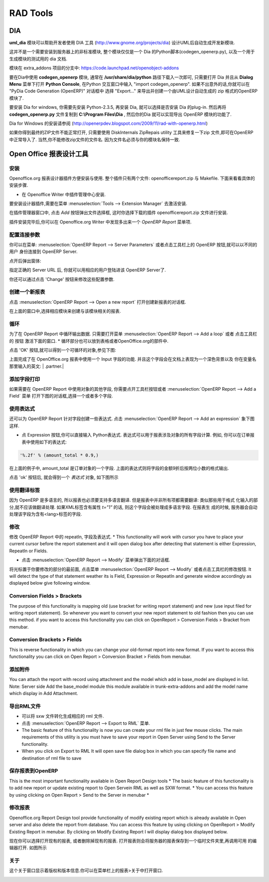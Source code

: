 .. i18n: =========
.. i18n: RAD Tools 
.. i18n: =========
..

=========
RAD Tools 
=========

.. i18n: DIA
.. i18n: ===
.. i18n: 	
.. i18n: The uml_dia module helps to develop new modules after an UML description using the DIA tool (http://www.gnome.org/projects/dia).
..

DIA
===

**uml_dia** 模块可以帮助开发者使用 DIA 工具 (http://www.gnome.org/projects/dia) 设计UML后自动生成开发新模块.

.. i18n: It's not a typical module in the sense that you don't have to install it on the server as another module. The contents of the module are just a python script for dia (codegen_openerp.py), a test dia diagram and the module generated by the test.
..

这并不是一个需要安装到服务器上的非标准模块, 整个模块仅仅是一个 Dia 的Python脚本(codegen_openerp.py), 以及一个用于生成模块的测试用的 dia 文档.

.. i18n: The module is located in the extra_addons branch: https://code.launchpad.net/openobject-addons
..

模块在 extra_addons 项目的分支中: https://code.launchpad.net/openobject-addons

.. i18n: To use the module you need to make **codegen_openerp.py** accessible from dia, usually in your **/usr/share/dia/python** directory and make sure that it gets loaded once. To do it, just open dia and open a **Python Console** from the **Dialog Menu**, and type there "import codegen_openerp". If everything goes alright you will have a new option in your "Export..." dialog named "PyDia Code Generation (OpenERP)" that will create a zip module from your UML diagram.
..

要在Dia中使用 **codegen_openerp** 模块, 通常在 **/usr/share/dia/python** 路径下载入一次即可, 只需要打开 Dia 并且从 **Dialog Menu**
菜单下打开 **Python Console**, 在Python 交互窗口中输入 "import codegen_openerp". 如果不出意外的话,你就可以在 "PyDia Code Generation (OpenERP)"
对话框中 选择 "Export..." 来导出并创建一个由UML设计自动生成的 zip 格式的OpenERP 模块了.

.. i18n: To install win Dia in windows, first install Python-2.3.5, then when you install Dia, you will have an option to install the python plug-in. After this, put the codegen_openerp.py file in **C:\\Program Files\\Dia** and you will have the export function in Dia.
..

要安装 Dia for windows, 你需要先安装 Python-2.3.5, 再安装 Dia, 就可以选择是否安装 Dia 的plug-in.  然后再将 **codegen_openerp.py**
文件复制到 **C:\\Program Files\\Dia** , 然后你的Dia 就可以实现导出 OpenERP 模块的功能了.

.. i18n: For further guidance to install Dia in Windows you can refer to this link	(http://openerpdev.blogspot.com/2009/11/rad-with-openerp.html)
..

Dia for Windows 的安装请参阅 (http://openerpdev.blogspot.com/2009/11/rad-with-openerp.html)

.. i18n: If you find that the zip file is corrupt, use DiskInternals ZipRepair utility to repair the zip file before you'll be able to import it - make sure the zip file you import has the same name you saved as. 
..

如果你得到最终的ZIP文件不能正常打开, 只需要使用 DiskInternals ZipRepais utility 工具来修复一下zip 文件,即可在OpenERP
中正常导入了. 当然,你不能修改zip文件的文件名. 因为文件名必须与你的模块名保持一致.

.. i18n: Open Office Report Designer
.. i18n: ===========================
..

Open Office 报表设计工具
===========================

.. i18n: Installation
.. i18n: ------------
.. i18n: Openoffice.org Report Designer plugin is very easy to install and use. The plugin is a bundle of two files: openofficereport.zip and Makefile. We have installation procedure.
..

安装
------------
Openoffice.org 报表设计器插件方便安装与使用. 整个插件只有两个文件: openofficereport.zip 与 Makefile. 下面来看看具体的安装步骤.

.. i18n: * Install using Extension Manager in Openoffice.org Writer
..

* 在 Openoffice Writer 中插件管理中心安装.

.. i18n: Installing by Extension Manager is interactive installation procedure, for installation you
.. i18n: have to use Tools -> Extension Manager provided by Openoffice.org Writer.
..

要安装设计器插件,需要在菜单 :menuselection:`Tools --> Extension Manager` 去激活安装.

.. i18n: .. image:: images/1_1.png
..

.. image:: images/1_1.png

.. i18n: In Extension Manager you have Add button, by clicking add button you will get opendialog box from which you will have to select ".zip" file.
..

在插件管理器窗口中, 点击 `Add` 按钮弹出文件选择框, 这时你选择下载的插件 openofficereport.zip 文件进行安装.

.. i18n: .. image:: images/1_2.png
..

.. image:: images/1_2.png

.. i18n: After installation you will get OpenERP Report Menu and its Toolbar in Openoffice.org Writer.
..

插件安装完毕后,你可以在 Openoffice.org Writer 中发现多出来一个 `OpenERP Report` 菜单项.

.. i18n: .. image:: images/2.png
..

.. image:: images/2.png

.. i18n: Server Parameters
.. i18n: -----------------
.. i18n: This Functionality is used to connect with OpenERP Server with different login mode.
.. i18n: You can access that functionality by clicking on OpenERP button on toolbar or just go to
.. i18n: Open Report > Server Parameters.
..

配置连接参数
-----------------
你可以在菜单: :menuselection:`OpenERP Report --> Server Parameters` 或者点击工具栏上的 OpenERP 按钮,就可以以不同的用户
身份连接到 OpenERP Server.

.. i18n: The screen will look like
..

点开后弹出窗体:

.. i18n: .. image:: images/3.png
..

.. image:: images/3.png

.. i18n: After giving proper Server URL you can select Database available in selected server and login as the given user.
..

指定正确的 Server URL 后, 你就可以用相应的用户登陆进该 OpenERP Server了.

.. i18n: There is one additional functionality of changing server parameters by clicking on 'Change' button
..

你还可以通过点击 'Change' 按钮来修改这些配置参数. 

.. i18n: .. image:: images/3_1.png
..

.. image:: images/3_1.png

.. i18n: Open a New report
.. i18n: -----------------
..

创建一个新报表
-----------------

.. i18n: You can open this dialog box by clicking on Open Report -> Open a new report
..

点击 :menuselection:`OpenERP Report --> Open a new report` 打开创建新报表的对话框.

.. i18n: .. image:: images/4.png
..

.. image:: images/4.png

.. i18n: By using above window you can select module for which you want to create report.
.. i18n: This is first process to create new report, so you have to select module. By clicking on
.. i18n: 'Use Module in Report' selected module will be used to create report.
..

在上面的窗口中,选择相应模块来创建与该模块相关的报表.

.. i18n: Add a loop
.. i18n: ----------
.. i18n: This functionality is used to create repeatIn statement in Open Report. You see this
.. i18n: dialog box by clicking on Open Report -> Add a loop from menubar or just on this
.. i18n: button from toolbar.
.. i18n: * The loop can be put into a table (the lines will then be repeated) or into an OpenOffice.org section.
..

循环
----------
为了在 OpenERP Report 中循环输出数据. 只需要打开菜单 :menuselection:`OpenERP Report --> Add a loop` 或者 点击工具栏的
按钮 激活下面的窗口.
* 循环部分也可以放到表格或者OpenOffice.org的部件中.

.. i18n: .. image:: images/5.png
..

.. image:: images/5.png

.. i18n: After click on 'ok' button you will get repeatIn object just like displayed below.
..

点击 'OK' 按钮,就可以得到一个可循环的对象,参见下图:

.. i18n: .. image:: images/5_1.png
..

.. image:: images/5_1.png

.. i18n: Above report statement is written in Input Field a special functionality available in
.. i18n: Openoffice.org. In which main statement available in background and it will display
.. i18n: some English type of name as here displayed | .partner.|
..

上面完成了在 OpenOffice.org 报表中使用一个 Input 字段的功能. 并且这个字段会在文档上表现为一个深色背景以及
你在变量名那里输入的英文: | .partner.|

.. i18n: Add a field
.. i18n: -----------
.. i18n: This functionality is used to create field statement in OpenReport. You see this dialog box
.. i18n: by clicking on Open Report > Add a field from menubar or just this
.. i18n: button from toolbar. Also select the multiple field .
..

添加字段打印
-----------------
如果需要在 OpenERP Report 中使用对象的其他字段, 你需要点开工具栏按钮或者 :menuselection:`OpenERP Report --> Add a Field` 菜单
打开下图的对话框,选择一个或者多个字段.

.. i18n: .. image:: images/6.png
..

.. image:: images/6.png

.. i18n: Add an expression
.. i18n: -----------------
..

使用表达式
-----------------

.. i18n: This functionality is used to create expression which we can not add by using fields in
.. i18n: Open Report. You see this dialog box by clicking on OpenReport - >Add an expression from menubar.
..

还可以为 OpenERP Report 针对字段创建一些表达式. 点击 :menuselection:`OpenERP Report --> Add an expression` 象下图这样.

.. i18n: * Using the Expression button you can enter expressions in the Python language. These expressions can use all of the object's fields for their calculations. For example if you make a report on an order you can use the following expression:
..

* 点 Expression 按钮,你可以直接输入 Python表达式. 表达式可以用于报表涉及对象的所有字段计算. 例如, 你可以在订单报表中使用如下的表达式:

.. i18n: .. code-block:: python
.. i18n: 
.. i18n:   '%.2f' % (amount_total * 0.9,)
..

.. code-block:: python

  '%.2f' % (amount_total * 0.9,)

.. i18n: .. *
..

.. *

.. i18n: In this example, amount_total is a field from the order object. The result will be 90% of the total of the order, formatted to two decimal places.
..

在上面的例子中, amount_total 是订单对象的一个字段. 上面的表达式则将字段的金额9折后按两位小数的格式输出.

.. i18n: .. image:: images/7.png
..

.. image:: images/7.png

.. i18n: After click on 'ok' button you will get expression object just like displayed below
..

点击 'ok' 按钮后, 就会得到一个 `表达式` 对象, 如下图所示

.. i18n: .. image:: images/7_1.png
..

.. image:: images/7_1.png

.. i18n: Add lang tag
.. i18n: ------------
.. i18n: As OpenERP can be used in several languages, reports must be translatable.
.. i18n: But in a report, everything mustn't be translated: only the actual text and not the
.. i18n: formatting codes. A field will be processed by the translation system if the XML tag
.. i18n: which surrounds it (whatever it is) has a t="1" attribute. The server will translate all the
.. i18n: fields with such attributes in the report generation process.
.. i18n: It create the set Lang tag.
..

使用翻译标签
----------------
因为 OpenERP 是多语言的, 所以报表也必须要支持多语言翻译. 但是报表中并非所有项都需要翻译:  类似那些用于格式
化输入的部分,就不应该做翻译处理. 如果XML标签含有属性 `t="1"` 的话, 则这个字段会被处理成多语言字段. 在报表生
成的时候, 服务器会自动处理该字段为含有<lang>标签的字段.

.. i18n: .. image:: images/8.png
..

.. image:: images/8.png

.. i18n: Modify
.. i18n: ------
..

修改
-----------------

.. i18n: This functionality is used to modify existing repeatIn, Fields, or Expression in Open
.. i18n: Report.
.. i18n: * This functionality will work with cursor you have to place your current cursor before the report statement and it will open dialog box after detecting that statement is either Expression, RepeatIn or Fields.
..

修改 OpenERP Report 中的 repeatIn, 字段及表达式.
* This functionality will work with cursor you have to place your current cursor before the report statement and it will open dialog box after detecting that statement is either Expression, RepeatIn or Fields.

.. i18n: * You see this dialog by clicking on Open Report -> Modify from menubar. 
..

* 点击 :menuselection:`OpenERP Report --> Modify` 菜单弹出下面的对话框.

.. i18n: .. image:: images/9.png
..

.. image:: images/9.png

.. i18n: After placing your cursor at the beginning of the report statement press modify button
.. i18n: from toolbar or click on Open Report -> Modify . It will detect the type of that statement
.. i18n: weather its is Field, Expression or RepeatIn and generate window accordingly as
.. i18n: displayed below give following window.
..

将光标置于你要修改的部分的最前面, 点击菜单 :menuselection:`OpenERP Report --> Modify` 或者点击工具栏的修改按钮.
It will detect the type of that statement
weather its is Field, Expression or RepeatIn and generate window accordingly as
displayed below give following window.

.. i18n: .. image:: images/10.png
..

.. image:: images/10.png

.. i18n: Conversion Fields > Brackets
.. i18n: ----------------------------
..

Conversion Fields > Brackets
----------------------------

.. i18n: The purpose of this functionality is mapping old (use bracket for writing report
.. i18n: statement) and new (use input filed for writing report statement). So whenever you want
.. i18n: to convert your new report statement to old fashion then you can use this method. if you
.. i18n: want to access this functionality you can click on OpenReport > Conversion Fields >
.. i18n: Bracket from menubar.
..

The purpose of this functionality is mapping old (use bracket for writing report
statement) and new (use input filed for writing report statement). So whenever you want
to convert your new report statement to old fashion then you can use this method. if you
want to access this functionality you can click on OpenReport > Conversion Fields >
Bracket from menubar.

.. i18n: .. image:: images/11.png
..

.. image:: images/11.png

.. i18n: Conversion Brackets > Fields
.. i18n: -----------------------------
..

Conversion Brackets > Fields
-----------------------------

.. i18n: This is reverse functionality in which you can change your old-format report into new
.. i18n: format. If you want to access this functionality you can click on Open Report > Conversion
.. i18n: Bracket > Fields from menubar.
..

This is reverse functionality in which you can change your old-format report into new
format. If you want to access this functionality you can click on Open Report > Conversion
Bracket > Fields from menubar.

.. i18n: .. image:: images/12.png
..

.. image:: images/12.png

.. i18n: Add Attachment
.. i18n: --------------
..

添加附件
--------------

.. i18n: You can attach the report with record using attachment and the model which add in
.. i18n: base_model are displayed in list.
.. i18n: Note: Server side Add the base_model module this module available in trunk-extra-addons and add the model name which display in Add Attachment.
..

You can attach the report with record using attachment and the model which add in
base_model are displayed in list.
Note: Server side Add the base_model module this module available in trunk-extra-addons and add the model name which display in Add Attachment.

.. i18n: .. image:: images/13.png
..

.. image:: images/13.png

.. i18n: .. image:: images/14.png
..

.. image:: images/14.png

.. i18n: Export to RML
.. i18n: -------------
.. i18n: * This functionality is used to generate rml from sxw. 
.. i18n: * You Can access this tool from Open Report -> Export to RML in menubar.
.. i18n: * The basic feature of this functionality is now you can create your rml file in just few mouse clicks. The  main requirements of this utility is you must have to save your report in Open Server using Send to the Server functionality. 
.. i18n: * When you click on Export to RML It will open save file dialog box in which you can specify file name and destination of rml file to save
..

导出RML文件
-------------
* 可以将 sxw 文件转化生成相应的 rml 文件.
* 点击 :menuselection:`OpenERP Report --> Export to RML` 菜单.
* The basic feature of this functionality is now you can create your rml file in just few mouse clicks. The  main requirements of this utility is you must have to save your report in Open Server using Send to the Server functionality. 
* When you click on Export to RML It will open save file dialog box in which you can specify file name and destination of rml file to save

.. i18n: Send to the Server
.. i18n: -------------------
.. i18n: This is the most important functionality available in Open Report Design tools
.. i18n: * The basic feature of this functionality is to add new report or update existing report to Open Servein RML as well as SXW format.
.. i18n: * You can access this feature by using clicking on Open Report > Send to the Server in menubar *
..

保存报表到OpenERP
-----------------------
This is the most important functionality available in Open Report Design tools
* The basic feature of this functionality is to add new report or update existing report to Open Servein RML as well as SXW format.
* You can access this feature by using clicking on Open Report > Send to the Server in menubar *

.. i18n: .. image:: images/15.png
..

.. image:: images/15.png

.. i18n: Modify Existing Report
.. i18n: -----------------------
..

修改报表
-----------------------

.. i18n: Openoffice.org Report Design tool provide functionality of modify existing report which
.. i18n: is already available in Open server and also delete the report from database. You can
.. i18n: access this feature by using clicking on OpenReport > Modify Existing Report in
.. i18n: menubar. By clicking on Modify Existing Report I will display dialog box displayed
.. i18n: below.
..

Openoffice.org Report Design tool provide functionality of modify existing report which
is already available in Open server and also delete the report from database. You can
access this feature by using clicking on OpenReport > Modify Existing Report in
menubar. By clicking on Modify Existing Report I will display dialog box displayed
below.

.. i18n: .. image:: images/16.png
..

.. image:: images/16.png

.. i18n: It will open existing report and you can delete the existing report.
.. i18n: By clicking on Save to Temp Directory button you will get opened report in new writer
.. i18n: window as displayed below.
..

现在你可以选择打开现有的报表, 或者删除掉现有的报表. 打开报表则会将服务器的报表保存到一个临时文件夹里,再调用可用
的编辑器打开. 如图所示

.. i18n: .. image:: images/17.png
..

.. image:: images/17.png

.. i18n: About
.. i18n: ------
.. i18n: The about window shows version and copyright information. You can access it from Open
.. i18n: Report> About in menu bar.
..

关于
------
这个关于窗口显示着版权和版本信息.你可以在菜单栏上的报表>关于中打开窗口.

.. i18n: .. image:: images/18.png
..

.. image:: images/18.png

